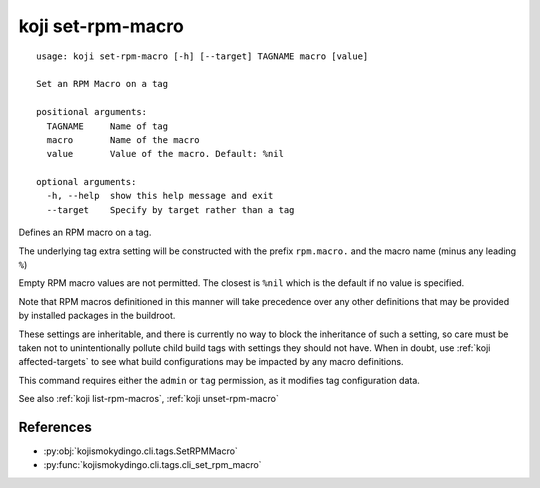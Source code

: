 koji set-rpm-macro
==================

.. highlight:: none

::

 usage: koji set-rpm-macro [-h] [--target] TAGNAME macro [value]

 Set an RPM Macro on a tag

 positional arguments:
   TAGNAME     Name of tag
   macro       Name of the macro
   value       Value of the macro. Default: %nil

 optional arguments:
   -h, --help  show this help message and exit
   --target    Specify by target rather than a tag


Defines an RPM macro on a tag.

The underlying tag extra setting will be constructed with the prefix
``rpm.macro.`` and the macro name (minus any leading ``%``)

Empty RPM macro values are not permitted. The closest is ``%nil``
which is the default if no value is specified.

Note that RPM macros definitioned in this manner will take precedence
over any other definitions that may be provided by installed packages
in the buildroot.

These settings are inheritable, and there is currently no way to block
the inheritance of such a setting, so care must be taken not to
unintentionally pollute child build tags with settings they should not
have. When in doubt, use :ref:`koji affected-targets` to see what
build configurations may be impacted by any macro definitions.

This command requires either the ``admin`` or ``tag`` permission,
as it modifies tag configuration data.

See also :ref:`koji list-rpm-macros`, :ref:`koji unset-rpm-macro`


References
----------

* :py:obj:`kojismokydingo.cli.tags.SetRPMMacro`
* :py:func:`kojismokydingo.cli.tags.cli_set_rpm_macro`
